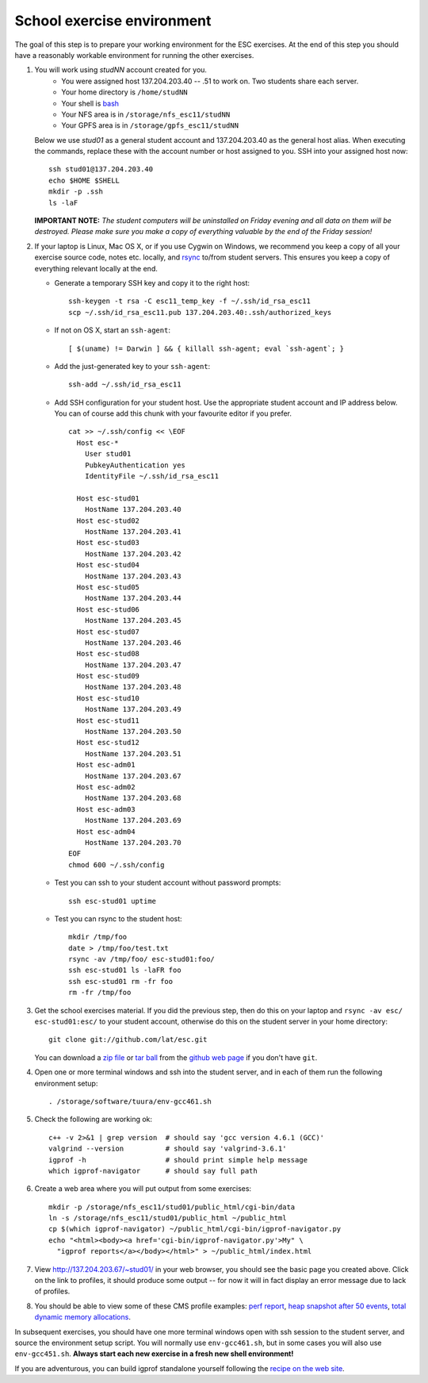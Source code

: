 School exercise environment
===========================

The goal of this step is to prepare your working environment for the ESC
exercises.  At the end of this step you should have a reasonably workable
environment for running the other exercises.

1. You will work using *studNN* account created for you.
    * You were assigned host 137.204.203.40 -- .51 to work on. Two students
      share each server.
    * Your home directory is ``/home/studNN``
    * Your shell is `bash <http://www.gnu.org/s/bash/>`_
    * Your NFS area is in ``/storage/nfs_esc11/studNN``
    * Your GPFS area is in ``/storage/gpfs_esc11/studNN``

   Below we use *stud01* as a general student account and 137.204.203.40 as
   the general host alias.  When executing the commands, replace these with
   the account number or host assigned to you.  SSH into your assigned host
   now::

      ssh stud01@137.204.203.40
      echo $HOME $SHELL
      mkdir -p .ssh
      ls -laF

   **IMPORTANT NOTE:** *The student computers will be uninstalled on Friday
   evening and all data on them will be destroyed. Please make sure you
   make a copy of everything valuable by the end of the Friday session!*

2. If your laptop is Linux, Mac OS X, or if you use Cygwin on Windows, we
   recommend you keep a copy of all your exercise source code, notes etc.
   locally, and `rsync <http://rsync.samba.org/>`_ to/from student servers.
   This ensures you keep a copy of everything relevant locally at the end.

   * Generate a temporary SSH key and copy it to the right host::

       ssh-keygen -t rsa -C esc11_temp_key -f ~/.ssh/id_rsa_esc11
       scp ~/.ssh/id_rsa_esc11.pub 137.204.203.40:.ssh/authorized_keys

   * If not on OS X, start an ``ssh-agent``::

       [ $(uname) != Darwin ] && { killall ssh-agent; eval `ssh-agent`; }

   * Add the just-generated key to your ``ssh-agent``::

       ssh-add ~/.ssh/id_rsa_esc11

   * Add SSH configuration for your student host.  Use the appropriate
     student account and IP address below.  You can of course add this
     chunk with your favourite editor if you prefer.

     ::

       cat >> ~/.ssh/config << \EOF
         Host esc-*
           User stud01
           PubkeyAuthentication yes
           IdentityFile ~/.ssh/id_rsa_esc11

         Host esc-stud01
           HostName 137.204.203.40
         Host esc-stud02
           HostName 137.204.203.41
         Host esc-stud03
           HostName 137.204.203.42
         Host esc-stud04
           HostName 137.204.203.43
         Host esc-stud05
           HostName 137.204.203.44
         Host esc-stud06
           HostName 137.204.203.45
         Host esc-stud07
           HostName 137.204.203.46
         Host esc-stud08
           HostName 137.204.203.47
         Host esc-stud09
           HostName 137.204.203.48
         Host esc-stud10
           HostName 137.204.203.49
         Host esc-stud11
           HostName 137.204.203.50
         Host esc-stud12
           HostName 137.204.203.51
         Host esc-adm01
           HostName 137.204.203.67
         Host esc-adm02
           HostName 137.204.203.68
         Host esc-adm03
           HostName 137.204.203.69
         Host esc-adm04
           HostName 137.204.203.70
       EOF
       chmod 600 ~/.ssh/config

   * Test you can ssh to your student account without password prompts::

       ssh esc-stud01 uptime

   * Test you can rsync to the student host::

       mkdir /tmp/foo
       date > /tmp/foo/test.txt
       rsync -av /tmp/foo/ esc-stud01:foo/
       ssh esc-stud01 ls -laFR foo
       ssh esc-stud01 rm -fr foo
       rm -fr /tmp/foo

3. Get the school exercises material. If you did the previous step, then
   do this on your laptop and ``rsync -av esc/ esc-stud01:esc/`` to your
   student account, otherwise do this on the student server in your home
   directory::

     git clone git://github.com/lat/esc.git

   You can download a `zip file <https://github.com/lat/esc/zipball/master>`_
   or `tar ball <https://github.com/lat/esc/tarball/master>`_ from the
   `github web page <http://github.com/lat/esc>`_ if you don't have ``git``.

4. Open one or more terminal windows and ssh into the student server, and
   in each of them run the following environment setup::

     . /storage/software/tuura/env-gcc461.sh

5. Check the following are working ok::

     c++ -v 2>&1 | grep version  # should say 'gcc version 4.6.1 (GCC)'
     valgrind --version          # should say 'valgrind-3.6.1'
     igprof -h                   # should print simple help message
     which igprof-navigator      # should say full path

6. Create a web area where you will put output from some exercises::

     mkdir -p /storage/nfs_esc11/stud01/public_html/cgi-bin/data
     ln -s /storage/nfs_esc11/stud01/public_html ~/public_html
     cp $(which igprof-navigator) ~/public_html/cgi-bin/igprof-navigator.py
     echo "<html><body><a href='cgi-bin/igprof-navigator.py'>My" \
       "igprof reports</a></body></html>" > ~/public_html/index.html

7. View http://137.204.203.67/~stud01/ in your web browser, you should see
   the basic page you created above. Click on the link to profiles, it should
   produce some output -- for now it will in fact display an error message
   due to lack of profiles.

8. You should be able to view some of these CMS profile examples:
   `perf report <http://cern.ch/cms-service-sdtweb/igperf/vocms81/slc5_ia32_gcc434/360p1/navigator/minbias02_perf/>`_,
   `heap snapshot after 50 events <http://cern.ch/cms-service-sdtweb/igperf/vocms81/slc5_ia32_gcc434/360p1/navigator/minbias03.50_live/>`_,
   `total dynamic memory allocations <http://cern.ch/cms-service-sdtweb/igperf/vocms81/slc5_ia32_gcc434/360p1/navigator/minbias03_total/>`_.

In subsequent exercises, you should have one more terminal windows open
with ssh session to the student server, and source the environment setup
script. You will normally use ``env-gcc461.sh``, but in some cases you
will also use ``env-gcc451.sh``. **Always start each new exercise in a
fresh new shell environment!**

If you are adventurous, you can build igprof standalone yourself following
the `recipe on the web site <http://igprof.sourceforge.net/install.html>`_.
